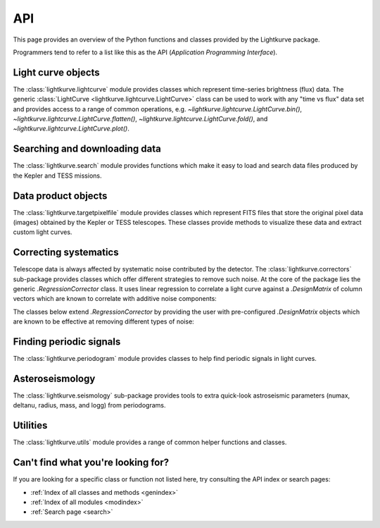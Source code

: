 .. _api:

API
===

This page provides an overview of the Python functions and classes provided by the Lightkurve package.

Programmers tend to refer to a list like this as the API (*Application Programming Interface*).


Light curve objects
-------------------

The :class:`lightkurve.lightcurve` module provides classes which represent time-series brightness (flux) data.
The generic :class:`LightCurve <lightkurve.lightcurve.LightCurve>` class can be used to work with any "time vs flux" data set and provides access to a range of common operations, e.g.
`~lightkurve.lightcurve.LightCurve.bin()`,
`~lightkurve.lightcurve.LightCurve.flatten()`,
`~lightkurve.lightcurve.LightCurve.fold()`,
and `~lightkurve.lightcurve.LightCurve.plot()`.

.. automodsumm:: lightkurve.lightcurve
	:skip: KeplerLightCurve, TessLightCurve


Searching and downloading data
------------------------------

The :class:`lightkurve.search` module provides functions which make it easy to load and search data files produced by the Kepler and TESS missions.

.. automodsumm:: lightkurve.search
    :skip: SearchResult, search_lightcurvefile


Data product objects
--------------------

The :class:`lightkurve.targetpixelfile` module provides classes which represent
FITS files that store the original pixel data (images) obtained by the Kepler
or TESS telescopes. These classes provide methods to visualize these data and
extract custom light curves.

.. automodsumm:: lightkurve.targetpixelfile



Correcting systematics
----------------------

Telescope data is always affected by systematic noise contributed by the detector. 
The :class:`lightkurve.correctors` sub-package provides classes which offer
different strategies to remove such noise.
At the core of the package lies the generic `.RegressionCorrector` class.
It uses linear regression to correlate a light curve against a `.DesignMatrix`
of column vectors which are known to correlate with additive noise components:

.. automodsumm:: lightkurve.correctors
    :skip: SFFCorrector, PLDCorrector, KeplerCBVCorrector, TessPLDCorrector

The classes below extend `.RegressionCorrector` by providing the user with
pre-configured `.DesignMatrix` objects which are known to be effective at
removing different types of noise:

.. automodsumm:: lightkurve.correctors
    :skip: RegressionCorrector, DesignMatrix, DesignMatrixCollection



Finding periodic signals
------------------------

The :class:`lightkurve.periodogram` module provides classes to help find periodic signals in light curves.

.. automodsumm:: lightkurve.periodogram


Asteroseismology
----------------

The :class:`lightkurve.seismology` sub-package provides tools to extra quick-look astroseismic parameters (numax, deltanu, radius, mass, and logg) from periodograms.

.. automodsumm:: lightkurve.seismology
    :skip: estimate_deltanu_acf2d, diagnose_deltanu_acf2d, estimate_numax_acf2d, diagnose_numax_acf2d, estimate_radius, estimate_mass, estimate_logg


Utilities
---------

The :class:`lightkurve.utils` module provides a range of common helper functions and classes.

.. automodsumm:: lightkurve.utils
    :skip: LightkurveWarning, bkjd_to_astropy_time, btjd_to_astropy_time


Can't find what you're looking for?
-----------------------------------

If you are looking for a specific class or function not listed here, try consulting the API index or search pages:

* :ref:`Index of all classes and methods <genindex>`
* :ref:`Index of all modules <modindex>`
* :ref:`Search page <search>`